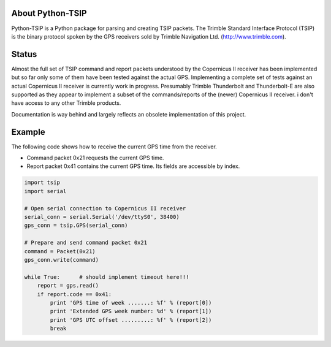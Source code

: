 About Python-TSIP
=================

Python-TSIP is a Python package for parsing and creating TSIP packets. The Trimble Standard 
Interface Protocol (TSIP) is the binary protocol spoken by the GPS receivers sold by Trimble Navigation Ltd. 
(http://www.trimble.com).

Status
======

Almost the full set of TSIP command and report packets understood by the Copernicus II receiver has been implemented but 
so far only some of them have been tested against the actual GPS. Implementing a complete set of tests against an actual
Copernicus II receiver is currently work in progress. Presumably Trimble Thunderbolt and Thunderbolt-E are also 
supported as they appear to implement a subset of the commands/reports of the (newer) Copernicus II receiver. i don't have access to any other Trimble products.

Documentation is way behind and largely reflects an obsolete implementation of this project. 

Example
=======

The following code shows how to receive the current GPS time from the receiver.

* Command packet 0x21 requests the current GPS time.
* Report packet 0x41 contains the current GPS time. Its fields are accessible by index.

.. code-block:: python

   import tsip
   import serial
   
   # Open serial connection to Copernicus II receiver
   serial_conn = serial.Serial('/dev/ttyS0', 38400)
   gps_conn = tsip.GPS(serial_conn)
   
   # Prepare and send command packet 0x21
   command = Packet(0x21)
   gps_conn.write(command)
   
   while True:      # should implement timeout here!!!
       report = gps.read()
       if report.code == 0x41:
           print 'GPS time of week .......: %f' % (report[0])
           print 'Extended GPS week number: %d' % (report[1])
           print 'GPS UTC offset .........: %f' % (report[2])
           break
   
